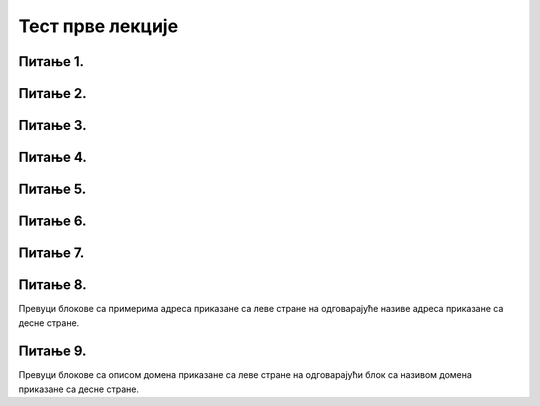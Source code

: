 Тест прве лекције
=================

Питање 1.
~~~~~~~~~

.. mchoice:: URL
    :answer_a: IP адреса (Internet Protocol address)
    :feedback_a: Нетачно    
    :answer_b: Адреса електронске поште (e-mail address)
    :feedback_b: Нетачно
    :answer_c: URL адреса (Uniform Resource Locator)
    :feedback_c: Тачно   
    :correct: c

    Како се назива јединствена адреса неког ресурса на интернету, попут појединачне интернет странице, датотеке, или сервиса? Изабери тачан одговор:
   
Питање 2.
~~~~~~~~~

.. mchoice:: Адреса
    :answer_a: MAC адреса
    :feedback_a: Нетачно    
    :answer_b: мнемоничка адреса
    :feedback_b: Нетачно
    :answer_c:  IP адреса
    :feedback_c: Тачно    
    :correct: c

    Како се назива јединствена нумеричка адреса за сваки уређај прикључен на интернет? Изабери тачан одговор:

Питање 3.
~~~~~~~~~

.. mchoice:: DNS
    :answer_a: Domain Name System - DNS
    :feedback_a: Тачно
    :answer_b: Local Name Server - LNS
    :feedback_b: Нетачно
    :answer_c: Uniform Resource Locator - URL
    :feedback_c: Нетачно
    :correct: a

    Како се назива систем који претвара мнемоничку адресу у IP адресу? Изабери тачан одговор:

Питање 4.
~~~~~~~~~

.. fillintheblank:: Сервер

    Како се назива рачунар на коме се налазе ресурси рачунарске мреже и који омогућује да они буду доступни осталим рачунарима у мрежи? Одговор уписати малим словима ћирилице.

    Одговор: |blank|

   - :^сервер$: Тачно
     :x: Одговор није тачан.

Питање 5.
~~~~~~~~~

.. mchoice:: TLD_Домен
    :answer_a: High-Level Domain - HLD
    :feedback_a: Нетачно    
    :answer_b: Top-Level Domain - TLD
    :feedback_b: Тачно
    :answer_c: Last-Level Domain - LLD 
    :feedback_c: Нетачно   
    :correct: b

    Како се назива последњи део интернет домена? Изабери тачан одговор:

Питање 6.
~~~~~~~~~

.. mchoice:: edu_Домен
    :answer_a: .org
    :feedback_a: Нетачно    
    :answer_b: .edu
    :feedback_b: Тачно
    :answer_c: .gov 
    :feedback_c: Нетачно   
    :correct: b

    Који је домен намењен образовним институцијама? Изабери тачан одговор:

Питање 7.
~~~~~~~~~

.. mchoice:: Протоколи
    :answer_a: Нетачно
    :feedback_a: Нетачно    
    :answer_b: Тачно
    :feedback_b: Тачно   
    :correct: b

    Интернет протокол је скуп стандарда који омогућавају пренос пакета података између рачунара и других уређаја повезаних на исту мрежу или на различите мреже. Изабери тачан одговор:

Питање 8.
~~~~~~~~~

Превуци блокове са примерима адреса приказане са леве стране на одговарајуће називе адреса приказане са десне стране.

.. dragndrop:: Типови_адреса
    :feedback: Tвој одговор није тачан. Покушај поново!
    :match_1: https://petlja.org/ |||Адреса веб-сајта
    :match_2: https://petlja.org/net.kabinet |||Адреса веб-странице
    :match_3: https://petlja.org/biblioteka/r/lekcije/_images/bela_kucica.png |||Веб-адреса слике
    :match_4: https://petljamediastorage.blob.core.windows.net/root/Media/Default/ Help/cheatsheet.pdf |||Веб-адреса документа у PDF формату

Питање 9.
~~~~~~~~~

Превуци блокове са описом домена приказане са леве стране на одговарајући блок са називом домена приказане са десне стране.

.. dragndrop:: Генерички_домени
    :feedback: Tвој одговор није тачан. Покушај поново!
    :match_1: домен за образовне институције|||.edu
    :match_2: домен за непрофитне организације, удружења и клубове|||.org
    :match_3: домен државне управе|||.gov
    :match_4: домен за комерцијалне институције|||.com
    :match_5: домен за медијске организације за објављивање информација|||.info
    :match_6: домен за пословне компаније и привредне субјекте|||.biz
